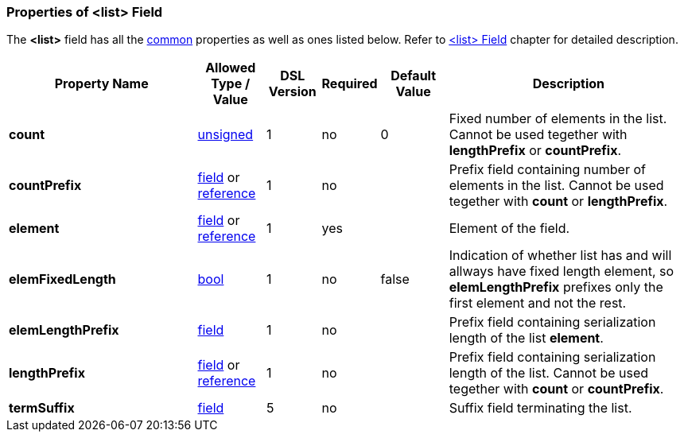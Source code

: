 <<<
[[appendix-list]]
=== Properties of &lt;list&gt; Field ===
The **&lt;list&gt;** field has all the <<appendix-fields, common>> properties as
well as ones listed below. Refer to <<fields-list, &lt;list&gt; Field>> chapter
for detailed description. 

[cols="^.^28,^.^10,^.^8,^.^8,^.^10,36", options="header"]
|===
|Property Name|Allowed Type / Value|DSL Version|Required|Default Value ^.^|Description

|**count**|<<intro-numeric, unsigned>>|1|no|0|Fixed number of elements in the list. Cannot be used tegether with **lengthPrefix** or **countPrefix**.
|**countPrefix**|<<fields-fields, field>> or <<intro-references, reference>>|1|no||Prefix field containing number of elements in the list. Cannot be used tegether with **count** or **lengthPrefix**.
|**element**|<<fields-fields, field>> or <<intro-references, reference>>|1|yes||Element of the field.
|**elemFixedLength**|<<intro-boolean, bool>>|1|no|false|Indication of whether list has and will allways have fixed length element, so **elemLengthPrefix** prefixes only the first element and not the rest.
|**elemLengthPrefix**|<<fields-fields, field>>|1|no||Prefix field containing serialization length of the list **element**.
|**lengthPrefix**|<<fields-fields, field>> or <<intro-references, reference>>|1|no||Prefix field containing serialization length of the list. Cannot be used tegether with **count** or **countPrefix**.
|**termSuffix**|<<fields-fields, field>>|5|no||Suffix field terminating the list.
|===

